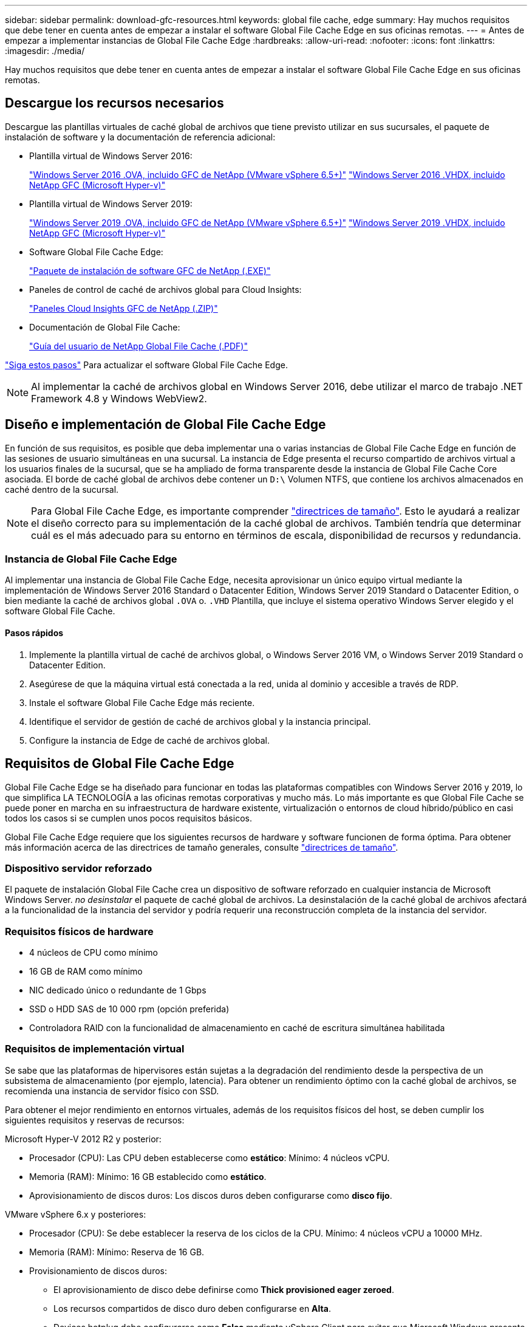 ---
sidebar: sidebar 
permalink: download-gfc-resources.html 
keywords: global file cache, edge 
summary: Hay muchos requisitos que debe tener en cuenta antes de empezar a instalar el software Global File Cache Edge en sus oficinas remotas. 
---
= Antes de empezar a implementar instancias de Global File Cache Edge
:hardbreaks:
:allow-uri-read: 
:nofooter: 
:icons: font
:linkattrs: 
:imagesdir: ./media/


[role="lead"]
Hay muchos requisitos que debe tener en cuenta antes de empezar a instalar el software Global File Cache Edge en sus oficinas remotas.



== Descargue los recursos necesarios

Descargue las plantillas virtuales de caché global de archivos que tiene previsto utilizar en sus sucursales, el paquete de instalación de software y la documentación de referencia adicional:

* Plantilla virtual de Windows Server 2016:
+
https://repo.cloudsync.netapp.com/gfc/2k16-2.1.zip["Windows Server 2016 .OVA, incluido GFC de NetApp (VMware vSphere 6.5+)"^]
https://repo.cloudsync.netapp.com/gfc/2k16_GFC_2_1_0_31IMAGE.zip["Windows Server 2016 .VHDX, incluido NetApp GFC (Microsoft Hyper-v)"^]

* Plantilla virtual de Windows Server 2019:
+
https://repo.cloudsync.netapp.com/gfc/2k19-2.1.zip["Windows Server 2019 .OVA, incluido GFC de NetApp (VMware vSphere 6.5+)"^]
https://repo.cloudsync.netapp.com/gfc/2k19_GFC_2_1_0_31IMAGE.zip["Windows Server 2019 .VHDX, incluido NetApp GFC (Microsoft Hyper-v)"^]

* Software Global File Cache Edge:
+
https://repo.cloudsync.netapp.com/gfc/GFC-2-1-0-31-Release.exe["Paquete de instalación de software GFC de NetApp (.EXE)"^]

* Paneles de control de caché de archivos global para Cloud Insights:
+
https://repo.cloudsync.netapp.com/gfc/ci-gfc-dashboards.zip["Paneles Cloud Insights GFC de NetApp (.ZIP)"]

* Documentación de Global File Cache:
+
https://repo.cloudsync.netapp.com/gfc/Global%20File%20Cache%202.1.0%20User%20Guide.pdf["Guía del usuario de NetApp Global File Cache (.PDF)"^]



link:task-deploy-gfc-edge-instances.html#update-global-file-cache-edge-software["Siga estos pasos"] Para actualizar el software Global File Cache Edge.


NOTE: Al implementar la caché de archivos global en Windows Server 2016, debe utilizar el marco de trabajo .NET Framework 4.8 y Windows WebView2.



== Diseño e implementación de Global File Cache Edge

En función de sus requisitos, es posible que deba implementar una o varias instancias de Global File Cache Edge en función de las sesiones de usuario simultáneas en una sucursal. La instancia de Edge presenta el recurso compartido de archivos virtual a los usuarios finales de la sucursal, que se ha ampliado de forma transparente desde la instancia de Global File Cache Core asociada. El borde de caché global de archivos debe contener un `D:\` Volumen NTFS, que contiene los archivos almacenados en caché dentro de la sucursal.


NOTE: Para Global File Cache Edge, es importante comprender link:concept-before-you-begin-to-deploy-gfc.html#sizing-guidelines["directrices de tamaño"]. Esto le ayudará a realizar el diseño correcto para su implementación de la caché global de archivos. También tendría que determinar cuál es el más adecuado para su entorno en términos de escala, disponibilidad de recursos y redundancia.



=== Instancia de Global File Cache Edge

Al implementar una instancia de Global File Cache Edge, necesita aprovisionar un único equipo virtual mediante la implementación de Windows Server 2016 Standard o Datacenter Edition, Windows Server 2019 Standard o Datacenter Edition, o bien mediante la caché de archivos global `.OVA` o. `.VHD` Plantilla, que incluye el sistema operativo Windows Server elegido y el software Global File Cache.



==== Pasos rápidos

. Implemente la plantilla virtual de caché de archivos global, o Windows Server 2016 VM, o Windows Server 2019 Standard o Datacenter Edition.
. Asegúrese de que la máquina virtual está conectada a la red, unida al dominio y accesible a través de RDP.
. Instale el software Global File Cache Edge más reciente.
. Identifique el servidor de gestión de caché de archivos global y la instancia principal.
. Configure la instancia de Edge de caché de archivos global.




== Requisitos de Global File Cache Edge

Global File Cache Edge se ha diseñado para funcionar en todas las plataformas compatibles con Windows Server 2016 y 2019, lo que simplifica LA TECNOLOGÍA a las oficinas remotas corporativas y mucho más. Lo más importante es que Global File Cache se puede poner en marcha en su infraestructura de hardware existente, virtualización o entornos de cloud híbrido/público en casi todos los casos si se cumplen unos pocos requisitos básicos.

Global File Cache Edge requiere que los siguientes recursos de hardware y software funcionen de forma óptima. Para obtener más información acerca de las directrices de tamaño generales, consulte link:concept-before-you-begin-to-deploy-gfc.html#sizing-guidelines["directrices de tamaño"].



=== Dispositivo servidor reforzado

El paquete de instalación Global File Cache crea un dispositivo de software reforzado en cualquier instancia de Microsoft Windows Server. _no desinstalar_ el paquete de caché global de archivos. La desinstalación de la caché global de archivos afectará a la funcionalidad de la instancia del servidor y podría requerir una reconstrucción completa de la instancia del servidor.



=== Requisitos físicos de hardware

* 4 núcleos de CPU como mínimo
* 16 GB de RAM como mínimo
* NIC dedicado único o redundante de 1 Gbps
* SSD o HDD SAS de 10 000 rpm (opción preferida)
* Controladora RAID con la funcionalidad de almacenamiento en caché de escritura simultánea habilitada




=== Requisitos de implementación virtual

Se sabe que las plataformas de hipervisores están sujetas a la degradación del rendimiento desde la perspectiva de un subsistema de almacenamiento (por ejemplo, latencia). Para obtener un rendimiento óptimo con la caché global de archivos, se recomienda una instancia de servidor físico con SSD.

Para obtener el mejor rendimiento en entornos virtuales, además de los requisitos físicos del host, se deben cumplir los siguientes requisitos y reservas de recursos:

Microsoft Hyper-V 2012 R2 y posterior:

* Procesador (CPU): Las CPU deben establecerse como *estático*: Mínimo: 4 núcleos vCPU.
* Memoria (RAM): Mínimo: 16 GB establecido como *estático*.
* Aprovisionamiento de discos duros: Los discos duros deben configurarse como *disco fijo*.


VMware vSphere 6.x y posteriores:

* Procesador (CPU): Se debe establecer la reserva de los ciclos de la CPU. Mínimo: 4 núcleos vCPU a 10000 MHz.
* Memoria (RAM): Mínimo: Reserva de 16 GB.
* Provisionamiento de discos duros:
+
** El aprovisionamiento de disco debe definirse como *Thick provisioned eager zeroed*.
** Los recursos compartidos de disco duro deben configurarse en *Alta*.
** Devices.hotplug debe configurarse como *False* mediante vSphere Client para evitar que Microsoft Windows presente las unidades de caché de archivos global como extraíbles.


* Conexión en red: La interfaz de red se debe establecer en *VMXNEL3* (puede requerir herramientas de VM).


El caché global de archivos se ejecuta en Windows Server 2016 y 2019, por lo que la plataforma de virtualización debe admitir el sistema operativo, así como la integración con utilidades que mejoran el rendimiento del sistema operativo invitado de la máquina virtual y la administración de la máquina virtual, como VM Tools.



=== Requisitos de tamaño de particiones

* C:\ - mínimo 250 GB (volumen sistema/arranque)
* D:\: Mínimo de 1 TB (volumen de datos independiente para la caché global de archivos inteligente*)


*el tamaño mínimo es el doble del conjunto de datos activo. El volumen de caché (D:\) puede ampliarse y sólo está restringido por las limitaciones del sistema de archivos NTFS de Microsoft Windows.



=== Requisitos del disco de caché inteligente de archivos de Global File Cache

La latencia de disco en el disco de caché de archivos inteligente (D:\) de Global File Cache debería ofrecer una latencia de disco de I/o media de < 0,5 ms y un rendimiento de 1 MB por usuario simultáneo.

Para obtener más información, consulte https://repo.cloudsync.netapp.com/gfc/Global%20File%20Cache%202.1.0%20User%20Guide.pdf["Guía del usuario de caché global de archivos de NetApp"^].



=== Redes

* Firewall: Se deben permitir los puertos TCP entre las instancias de Global File Cache Edge y Management Server y Core.
+
Puertos TCP de caché de archivos global: 443 (HTTPS - LMS), 6618 – 6630.

* Los dispositivos de optimización de red (como Riverbed Steelhead) deben configurarse para pasar por los puertos específicos de la caché global de archivos (TCP 6618-6630).




=== Estación de trabajo cliente y prácticas recomendadas de la aplicación

La caché global de archivos se integra de forma transparente en los entornos del cliente, permitiendo a los usuarios acceder a datos centralizados mediante sus estaciones de trabajo cliente, ejecutando aplicaciones empresariales. Mediante la caché global de archivos, se accede a los datos a través de una asignación directa de unidades o a través de un espacio de nombres DFS. Si quiere más información sobre la estructura de caché global de archivos, el almacenamiento en caché inteligente de archivos y aspectos clave del software, consulte la link:concept-before-you-begin-to-deploy-gfc.html["Antes de comenzar a implementar la caché de archivos global"^] sección.

Para garantizar una experiencia y un rendimiento óptimos, es importante cumplir con los requisitos y las prácticas recomendadas del cliente de Microsoft Windows, tal y como se describe en la Guía del usuario de la caché global de archivos. Esto se aplica a todas las versiones de Microsoft Windows.

Para obtener más información, consulte https://repo.cloudsync.netapp.com/gfc/Global%20File%20Cache%202.1.0%20User%20Guide.pdf["Guía del usuario de caché global de archivos de NetApp"^].



=== Mejores prácticas de firewall y antivirus

Aunque Global File Cache hace un esfuerzo razonable para validar que los paquetes de aplicaciones antivirus más comunes son compatibles con Global File Cache, NetApp no puede garantizar y no es responsable de ninguna incompatibilidad o problemas de rendimiento causados por estos programas, ni de sus actualizaciones, paquetes de servicio ni modificaciones asociados.

La caché global de archivos no recomienda la instalación ni la aplicación de soluciones de supervisión o antivirus en ninguna instancia habilitada de Global File Cache (Core o Edge). Si la solución se instalara, por elección o por política, deberán aplicarse las siguientes prácticas recomendadas y recomendaciones. Si desea conocer los paquetes antivirus habituales, consulte el Apéndice A de la https://repo.cloudsync.netapp.com/gfc/Global%20File%20Cache%202.1.0%20User%20Guide.pdf["Guía del usuario de caché global de archivos de NetApp"^].



=== Configuración del firewall

* Firewall de Microsoft:
+
** Conserve la configuración del firewall de forma predeterminada.
** Recomendación: Deje LA configuración y los servicios del firewall de Microsoft EN LA configuración predeterminada DE OFF y no se inicie para las instancias estándar de Global File Cache Edge.
** Recomendación: Deje LA configuración y los servicios del firewall de Microsoft en LA configuración predeterminada DE ACTIVADO y comience para las instancias de Edge que también ejecuten la función controlador de dominio.


* Firewall de la empresa:
+
** La instancia de Global File Cache Core escucha en los puertos TCP 6618-6630, asegúrese de que las instancias de Global File Cache Edge se pueden conectar a estos puertos TCP.
** Las instancias de caché de archivos global requieren comunicaciones con el servidor de administración de caché de archivos global en el puerto TCP 443 (HTTPS).


* Las soluciones/dispositivos de optimización de red deben configurarse para pasar por los puertos específicos de la caché global de archivos.




=== Mejores prácticas de antivirus

Esta sección le ayuda a comprender los requisitos cuando ejecuta software antivirus en una instancia de Windows Server que ejecuta la caché de archivos global. Global File Cache ha probado los productos antivirus más utilizados, como Cylance, McAfee, Symantec, Sophos, Trend Micro, Kaspersky, multitud Strike, Cisco AMP, Tannium y Windows Defender se pueden utilizar junto con la caché de archivos global. El software antivirus debe contar con la certificación de NetApp y solo es compatible si se configura con la lista de exclusión adecuada. Consulte el Apéndice A de la https://repo.cloudsync.netapp.com/gfc/Global%20File%20Cache%202.1.0%20User%20Guide.pdf["Guía del usuario de caché global de archivos de NetApp"^]


NOTE: Añadir antivirus a un dispositivo Edge puede tener un impacto del 10 al 20% en el rendimiento del usuario.

Para obtener más información, consulte https://repo.cloudsync.netapp.com/gfc/Global%20File%20Cache%202.1.0%20User%20Guide.pdf["Guía del usuario de caché global de archivos de NetApp"^].



==== Configurar exclusiones

El software antivirus u otras utilidades de indexación o análisis de terceros nunca deben analizar la unidad D:\ en la instancia de Edge. Estos análisis de la unidad de servidor Edge D:\ darán como resultado numerosas solicitudes de apertura de archivos para todo el espacio de nombres de caché. Esto provocará que se optimicen en el centro de datos las búsquedas de archivos en la WAN de todos los servidores de archivos. Se producirán inundaciones en la conexión WAN y cargas innecesarias en la instancia de Edge, lo que provocaría una degradación del rendimiento.

Además de la unidad D:\, generalmente se deben excluir de todas las aplicaciones antivirus los siguientes directorios y procesos de la caché global de archivos:

* `C:\Program Files\TalonFAST\`
* `C:\Program Files\TalonFAST\Bin\LMClientService.exe`
* `C:\Program Files\TalonFAST\Bin\LMServerService.exe`
* `C:\Program Files\TalonFAST\Bin\Optimus.exe`
* `C:\Program Files\TalonFAST\Bin\tafsexport.exe`
* `C:\Program Files\TalonFAST\Bin\tafsutils.exe`
* `C:\Program Files\TalonFAST\Bin\tapp.exe`
* `C:\Program Files\TalonFAST\Bin\TappN.exe`
* `C:\Program Files\TalonFAST\Bin\FTLSummaryGenerator.exe`
* 'C:\Archivos de programa\TalonFAST\Bin\GfcCIAgentService.exe'
* `C:\Program Files\TalonFAST\Bin\RFASTSetupWizard.exe`
* `C:\Program Files\TalonFAST\Bin\TService.exe`
* `C:\Program Files\TalonFAST\Bin\tum.exe`
* `C:\Program Files\TalonFAST\FastDebugLogs\`
* `C:\Windows\System32\drivers\tfast.sys`
* `\\?\TafsMtPt:\` o. `\\?\TafsMtPt*`
* `\Device\TalonCacheFS\`
* `\\?\GLOBALROOT\Device\TalonCacheFS\`
* `\\?\GLOBALROOT\Device\TalonCacheFS\*`




== Política de soporte de NetApp

Las instancias de caché de archivos global se han diseñado específicamente para la caché de archivos global como aplicación principal que se ejecuta en una plataforma Windows Server 2016 y 2019. La caché global de archivos requiere acceso prioritario a los recursos de la plataforma, por ejemplo, disco, memoria, interfaces de red y puede suponer una gran demanda de estos recursos. Las puestas en marcha virtuales requieren reservas de memoria/CPU y discos de alto rendimiento.

* Para las implementaciones de sucursales de Global File Cache, los servicios y aplicaciones compatibles en el servidor que ejecuta Global File Cache están limitados a:
+
** DNS/DHCP
** Controlador de dominio de Active Directory (La caché de archivos global debe estar en un volumen independiente)
** Servicios de impresión
** System Center Configuration Manager (SCCM) de Microsoft
** Agentes del sistema de cliente aprobados por Global File Cache y aplicaciones antivirus


* El soporte y el mantenimiento de NetApp se aplican solo a la caché de archivos global.
* No se admite el software de productividad de la línea de negocio, que suele requerir muchos recursos, por ejemplo, servidores de bases de datos, servidores de correo, etc.
* El cliente es responsable de cualquier software no Global File Cache que pueda instalarse en el servidor que ejecute Global File Cache:
+
** Si un paquete de software de terceros provoca conflictos de software o recursos con la caché global de archivos o el rendimiento se ve comprometido, la organización de asistencia de Global File Cache podría requerir al cliente que desactive o elimine el software del servidor que ejecuta la caché global de archivos.
** Es responsabilidad del cliente por toda la instalación, integración, asistencia técnica y actualización de cualquier software agregado al servidor que ejecute la aplicación Global File Cache.


* Las utilidades/agentes de administración de sistemas, como las herramientas antivirus y los agentes de licencia, pueden coexistir. Sin embargo, excepto en el caso de los servicios y aplicaciones compatibles que se enumeran anteriormente, estas aplicaciones no son compatibles con la caché global de archivos y deben seguir las mismas directrices que se han indicado anteriormente:
+
** Es responsabilidad del cliente por toda la instalación, integración, asistencia técnica y actualización de cualquier software agregado.
** Si un cliente instala un paquete de software de terceros que cause o sospecha que esté causando conflictos de software o recursos con la caché global de archivos o el rendimiento se ve comprometido, puede que la organización de soporte de Global File Cache tenga que desactivar o eliminar el software.




